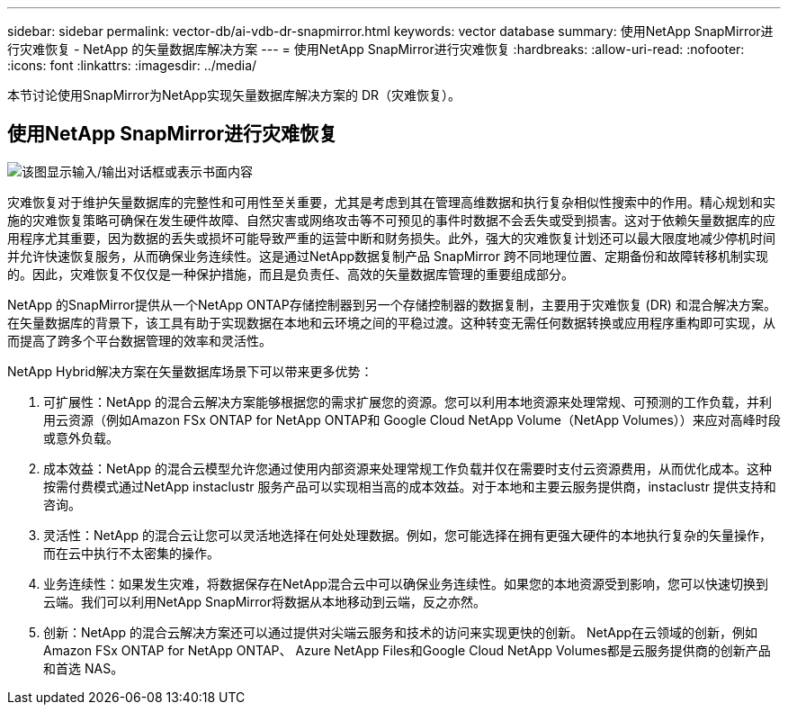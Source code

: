 ---
sidebar: sidebar 
permalink: vector-db/ai-vdb-dr-snapmirror.html 
keywords: vector database 
summary: 使用NetApp SnapMirror进行灾难恢复 - NetApp 的矢量数据库解决方案 
---
= 使用NetApp SnapMirror进行灾难恢复
:hardbreaks:
:allow-uri-read: 
:nofooter: 
:icons: font
:linkattrs: 
:imagesdir: ../media/


[role="lead"]
本节讨论使用SnapMirror为NetApp实现矢量数据库解决方案的 DR（灾难恢复）。



== 使用NetApp SnapMirror进行灾难恢复

image:vector-database-dr-fsxn-gcnv.png["该图显示输入/输出对话框或表示书面内容"]

灾难恢复对于维护矢量数据库的完整性和可用性至关重要，尤其是考虑到其在管理高维数据和执行复杂相似性搜索中的作用。精心规划和实施的灾难恢复策略可确保在发生硬件故障、自然灾害或网络攻击等不可预见的事件时数据不会丢失或受到损害。这对于依赖矢量数据库的应用程序尤其重要，因为数据的丢失或损坏可能导致严重的运营中断和财务损失。此外，强大的灾难恢复计划还可以最大限度地减少停机时间并允许快速恢复服务，从而确保业务连续性。这是通过NetApp数据复制产品 SnapMirror 跨不同地理位置、定期备份和故障转移机制实现的。因此，灾难恢复不仅仅是一种保护措施，而且是负责任、高效的矢量数据库管理的重要组成部分。

NetApp 的SnapMirror提供从一个NetApp ONTAP存储控制器到另一个存储控制器的数据复制，主要用于灾难恢复 (DR) 和混合解决方案。在矢量数据库的背景下，该工具有助于实现数据在本地和云环境之间的平稳过渡。这种转变无需任何数据转换或应用程序重构即可实现，从而提高了跨多个平台数据管理的效率和灵活性。

NetApp Hybrid解决方案在矢量数据库场景下可以带来更多优势：

. 可扩展性：NetApp 的混合云解决方案能够根据您的需求扩展您的资源。您可以利用本地资源来处理常规、可预测的工作负载，并利用云资源（例如Amazon FSx ONTAP for NetApp ONTAP和 Google Cloud NetApp Volume（NetApp Volumes））来应对高峰时段或意外负载。
. 成本效益：NetApp 的混合云模型允许您通过使用内部资源来处理常规工作负载并仅在需要时支付云资源费用，从而优化成本。这种按需付费模式通过NetApp instaclustr 服务产品可以实现相当高的成本效益。对于本地和主要云服务提供商，instaclustr 提供支持和咨询。
. 灵活性：NetApp 的混合云让您可以灵活地选择在何处处理数据。例如，您可能选择在拥有更强大硬件的本地执行复杂的矢量操作，而在云中执行不太密集的操作。
. 业务连续性：如果发生灾难，将数据保存在NetApp混合云中可以确保业务连续性。如果您的本地资源受到影响，您可以快速切换到云端。我们可以利用NetApp SnapMirror将数据从本地移动到云端，反之亦然。
. 创新：NetApp 的混合云解决方案还可以通过提供对尖端云服务和技术的访问来实现更快的创新。  NetApp在云领域的创新，例如Amazon FSx ONTAP for NetApp ONTAP、 Azure NetApp Files和Google Cloud NetApp Volumes都是云服务提供商的创新产品和首选 NAS。

